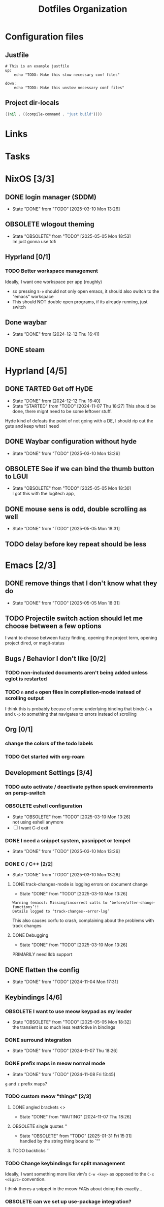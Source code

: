 
#+TITLE: Dotfiles Organization

* Configuration files

** Justfile
#+begin_src just :tangle justfile
  # This is an example justfile
  up:
      echo "TODO: Make this stow necessary conf files"

  down:
      echo "TODO: Make this unstow necessary conf files"
#+end_src

** Project dir-locals

#+begin_src emacs-lisp :tangle .dir-locals.el
 ((nil . ((compile-command . "just build"))))
#+end_src

* Links
* Tasks
* NixOS [3/3]
** DONE login manager (SDDM)
- State "DONE"       from "TODO"       [2025-03-10 Mon 13:26]
** OBSOLETE wlogout theming

- State "OBSOLETE"   from "TODO"       [2025-05-05 Mon 18:53] \\
  Im just gonna use tofi
** Hyprland [0/1]
*** TODO Better workspace management
Ideally, I want one workspace per app (roughly)
- so pressing ~S-e~ should not only open emacs, it should also switch to the "emacs" workspace
- This should NOT double open programs, if its already running, just switch
** Done waybar
- State "DONE"       from              [2024-12-12 Thu 16:41]
** DONE steam
* Hyprland [4/5]
** DONE TARTED Get off HyDE
- State "DONE"       from              [2024-12-12 Thu 16:40]
- State "STARTED"    from "TODO"       [2024-11-07 Thu 18:27]
  This should be done, there mignt need to be some leftover stuff.

Hyde kind of defeats the point of not going with a DE, I should rip out the guts and keep what i need

** DONE Waybar configuration without hyde
- State "DONE"       from "TODO"       [2025-03-10 Mon 13:26]
** OBSOLETE See if we can bind the thumb button to LGUI
- State "OBSOLETE"   from "TODO"       [2025-05-05 Mon 18:30] \\
  I got this with the logitech app,
** DONE mouse sens is odd, double scrolling as well
- State "DONE"       from "TODO"       [2025-05-05 Mon 18:31]
** TODO delay before key repeat should be less
* Emacs [2/3]
** DONE remove things that I don't know what they do
- State "DONE"       from "TODO"       [2025-05-05 Mon 18:31]
** TODO Projectile switch action should let me choose between a few options
I want to choose between fuzzy finding, opening the project term, opening project dired, or magit-status
** Bugs / Behavior I don't like [0/2]
*** TODO non-included documents aren't being added unless eglot is restarted
*** TODO ~n~ and ~e~ open files in compilation-mode instead of scrolling output
I think this is probably becuse of some underlying binding that binds ~C-n~ and ~C-p~ to something that navigates to errors instead of scrolling
** Org [0/1]
*** change the colors of the todo labels
*** TODO Get started with org-roam
** Development Settings [3/4]
*** TODO auto activate / deactivate python spack environments on persp-switch
*** OBSOLETE eshell configuration
- State "OBSOLETE"   from "TODO"       [2025-03-10 Mon 13:26] \\
  not using eshell anymore
- [ ] I want C-d exit
*** DONE I need a snippet system, yasnippet or tempel
- State "DONE"       from "TODO"       [2025-03-10 Mon 13:26]
*** DONE C / C++ [2/2]
- State "DONE"       from "TODO"       [2025-03-10 Mon 13:26]
**** DONE track-changes-mode is logging errors on document change
- State "DONE"       from "TODO"       [2025-03-10 Mon 13:26]
#+begin_src
Warning (emacs): Missing/incorrect calls to ‘before/after-change-functions’!!
Details logged to ‘track-changes--error-log’
#+end_src

This also causes corfu to crash, complaining about the problems with track changes
**** DONE Debugging
- State "DONE"       from "TODO"       [2025-03-10 Mon 13:26]
PRIMARILY need lldb support
** DONE flatten the config
- State "DONE"       from "TODO"       [2024-11-04 Mon 17:31]
** Keybindings [4/6]
*** OBSOLETE I want to use meow keypad as my leader
- State "OBSOLETE"   from "TODO"       [2025-05-05 Mon 18:32] \\
  the transient is so much less restrictive in bindings
*** DONE surround integration
- State "DONE"       from "TODO"       [2024-11-07 Thu 18:26]
*** DONE prefix maps in meow normal mode
- State "DONE"       from "TODO"       [2024-11-08 Fri 13:45]
~g~ and ~z~ prefix maps?
*** TODO custom meow "things" [2/3]
**** DONE angled brackets <>
- State "DONE"       from "WAITING"    [2024-11-07 Thu 18:26]
**** OBSOLETE single quotes ''
- State "OBSOLETE"   from "TODO"       [2025-01-31 Fri 15:31] \\
  handled by the string thing bound to `""
**** TODO backticks ``
*** TODO Change keybindings for split management
Ideally, I want something more like vim's ~C-w <key>~ as opposed to the ~C-x <digit>~ convention.

I think theres a snippet in the meow FAQs about doing this exactly...
*** OBSOLETE can we set up use-package integration?
- State "OBSOLETE"   from "TODO"       [2024-11-04 Mon 17:22] \\
  already can be implemented using :bind (:map meow-STATE-state-map (...))
** Theming / UI [2/3]
*** DONE display-buffer customization
- State "DONE"       from "TODO"       [2025-02-09 Sun 12:22]
- [X] compilation buffer always in a new tab, switch back on "close"
- [X] ~eat-project~ as full horizontal split
- --- ~eat~ in a new tab (auto close tab)
- --- magit buffer in new tab (auto close tab)
*** DONE Modeline configuration [4/4]
- State "DONE"       from "STARTED"    [2025-02-09 Sun 12:21]
- State "STARTED"    from "TODO"       [2024-11-13 Wed 18:07]
**** DONE Colors on the modeline!!!
- State "DONE"       from "TODO"       [2025-02-09 Sun 12:21]
**** DONE truncate git branch length
- State "DONE"       from "TODO"       [2025-02-09 Sun 12:21]
**** DONE extract flycheck from mode-line-modes, remove mode-line-modes from modeline
- State "DONE"       from "TODO"       [2025-02-09 Sun 12:21]
**** DONE extract projectile from mode-line-modes
- State "DONE"       from "TODO"       [2024-11-20 Wed 16:02]
*** TODO hl-todo customizations
- [ ] Swap the background / foreground of current todo highlighting
- [ ] Explore changing the entire /comment/ to the highlight color

* Questions

